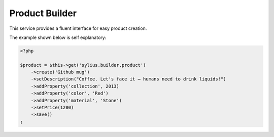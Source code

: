 Product Builder
===============

This service provides a fluent interface for easy product creation.

The example shown below is self explanatory:

.. code-block:: php

    <?php

    $product = $this->get('sylius.builder.product')
        ->create('Github mug')
        ->setDescription("Coffee. Let's face it — humans need to drink liquids!")
        ->addProperty('collection', 2013)
        ->addProperty('color', 'Red')
        ->addProperty('material', 'Stone')
        ->setPrice(1200)
        ->save()
    ;
